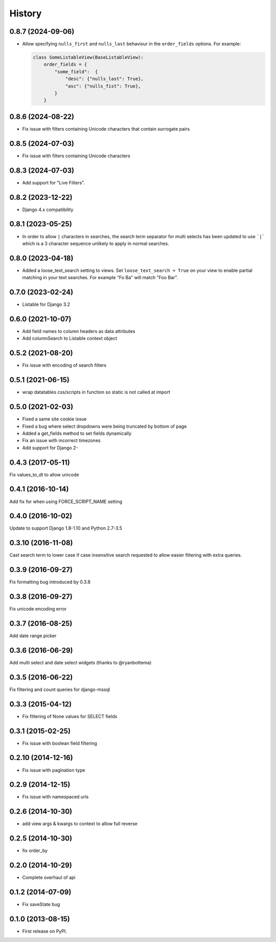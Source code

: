 .. :changelog:

=======
History
=======

0.8.7 (2024-09-06)
------------------

* Allow specifying ``nulls_first`` and ``nulls_last`` behaviour in the ``order_fields`` options. For
  example:

  .. code-block:: python

    class SomeListableView(BaseListableView):
        order_fields = {
            "some_field":  {
                "desc": {"nulls_last": True},
                "asc": {"nulls_fist": True},
            }
        }

0.8.6 (2024-08-22)
------------------

* Fix issue with filters containing Unicode characters that contain surrogate pairs

0.8.5 (2024-07-03)
------------------

* Fix issue with filters containing Unicode characters

0.8.3 (2024-07-03)
------------------

* Add support for "Live Filters".

0.8.2 (2023-12-22)
------------------

* Django 4.x compatibility


0.8.1 (2023-05-25)
------------------

* In order to allow ``|`` characters in searches, the search term separator for
  multi selects has been updated to use ```|``` which is a 3 character sequence
  unlikely to apply in normal searches.

0.8.0 (2023-04-18)
------------------

* Added a loose_text_search setting to views.  Set ``loose_text_search = True``
  on your view to enable partial matching in your text searches. For example
  "Fo Ba" will match "Foo Bar".

0.7.0 (2023-02-24)
------------------

* Listable for Django 3.2

0.6.0 (2021-10-07)
------------------

* Add field names to column headers as data attributes
* Add columnSearch to Listable context object

0.5.2 (2021-08-20)
------------------

* Fix issue with encoding of search filters

0.5.1 (2021-06-15)
------------------

* wrap datatables css/scripts in function so static is not called at import



0.5.0 (2021-02-03)
------------------
* Fixed a same site cookie issue
* Fixed a bug where select dropdowns were being truncated by bottom of page
* Added a get_fields method to set fields dynamically
* Fix an issue with incorrect timezones
* Add support for Django 2-


0.4.3 (2017-05-11)
------------------
Fix values_to_dt to allow unicode

0.4.1 (2016-10-14)
------------------
Add fix for when using FORCE_SCRIPT_NAME setting

0.4.0 (2016-10-02)
------------------
Update to support Django 1.8-1.10 and Python 2.7-3.5

0.3.10 (2016-11-08)
-------------------
Cast search term to lower case if case insensitive search requested to allow
easier filtering with extra queries.

0.3.9 (2016-09-27)
------------------
Fix formatting bug introduced by 0.3.8

0.3.8 (2016-09-27)
------------------
Fix unicode encoding error

0.3.7 (2016-08-25)
------------------
Add date range picker

0.3.6 (2016-06-29)
------------------
Add multi select and date select widgets (thanks to @ryanbottema)

0.3.5 (2016-06-22)
------------------
Fix filtering and count queries for django-mssql

0.3.3 (2015-04-12)
------------------
* Fix filtering of None values for SELECT fields

0.3.1 (2015-02-25)
------------------
* Fix issue with boolean field filtering

0.2.10 (2014-12-16)
-------------------
* Fix issue with pagination type

0.2.9 (2014-12-15)
------------------
* Fix issue with namespaced urls

0.2.6 (2014-10-30)
------------------
* add view args & kwargs to context to allow full reverse

0.2.5 (2014-10-30)
------------------
* fix order_by

0.2.0 (2014-10-29)
------------------
* Complete overhaul of api

0.1.2 (2014-07-09)
------------------
* Fix saveState bug

0.1.0 (2013-08-15)
------------------

* First release on PyPI.
